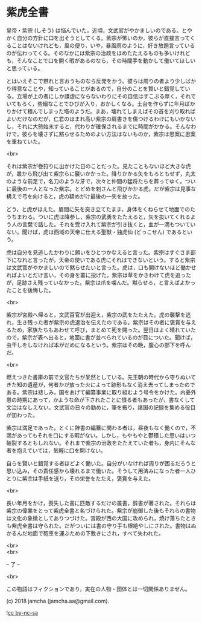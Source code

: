 #+OPTIONS: toc:nil
#+OPTIONS: \n:t

* 紫虎全書

  皇帝・紫宗 (しそう) は悩んでいた。近頃，文武官がやかましいのである。とやかく自分の方針に口を出そうとしてくる。紫宗が怖いのか，彼らが直接言ってくることはないけれども，風の便り，いや，暴風雨のように，好き放題言っているのが伝わってくる。そのなかには紫宗の治政をほめたたえるものも多いけれども，そんなことで口を開く暇があるのなら，その時間手を動かして働いてほしいと思っている。

  とはいえそこで黙れと言おうものなら反発をかう。彼らは周りの者より少しばかり得意なことや，知っていることがあるので，自分のことを賢いと錯覚している。立場が上の者にしか謙虚にならないわりにその自信はすこぶる厚く，それでいてもろく，些細なことでひびが入り，おかしくなる。土台を作らずに年月ばかりかけて積んでしまった塔のようだ。まあ，壊れてしまえばその首を刈り取ればよいだけなのだが，仁君のほまれ高い紫宗の肩書きを傷つけるわけにもいかないし，それに大勢始末すると，代わりが確保されるまでに時間がかかる。そんなわけで，彼らを壊さずに黙らせるためのよい方法はないものか，紫宗は思案に思案を重ねていた。

  <br>

  それは紫宗が巻狩りに出かけた日のことだった。見たこともないほど大きな虎が，叢から飛び出て紫宗らに襲いかかった。降りかかる矢をもろともせず，丸太のような前足で，名刀のような牙で，次々と仲間の猛将たちを葬ってゆく。ついに最後の一人となった紫宗。とどめを刺さんと飛びかかる虎。だが紫宗は見事な構えで弓を向けると，虎の額めがけ最後の一矢を放った。

  どう，と虎がほえた。眉間に矢を突き立てたまま，身体をくねらせて地面でのたうちまわる。ついに虎は降参し，紫宗の武勇をたたえると，矢を抜いてくれるよう人の言葉で話した。それを受け入れて紫宗が引き抜くと，血が一滴もついていない。聞けば，虎は西域の天帝に仕える聖獣・独虎仙 (どっこせん) であるという。

  虎は自分を見逃したかわりに願いをひとつかなえると言った。紫宗はすぐさま部下になれと言ったが，天帝の使いである虎にそれはできないという。すると紫宗は文武官がやかましいので黙らせたいと言った。虎は，口も開けないほど働かせればよいとだけ言い，その身を叢に投げた。紫宗は草をかきわけて虎を追ったが，足跡さえ残っていなかった。紫宗は爪を噛んだ。黙らせろ，と言えばよかったことを後悔した。

  <br>

  紫宗が宮殿へ帰ると，文武百官が出迎え，紫宗の武をたたえた。虎の襲撃を逃れ，生き残った者が紫宗の虎退治を伝えたのである。紫宗はその者に褒賞を与えるため，家族たちもあわせて呼び，まとめて死を賜った。翌日はよく晴れていたので，紫宗が表へ出ると，地面に書が並べられているのが目についた。聞けば，虫干しをしなければ本がだめになるという。紫宗はその晩，腹心の部下を呼んだ。

  <br>

  燃えつきた書庫の前で文官たちが呆然としている。先王朝の時代から守りぬいてきた知の遺産が，何者かが放った火によって跡形もなく消え去ってしまったのである。紫宗は悲しみ，国をあげて編纂事業に取り組むよう号令をかけた。内憂外患の時期にあって，かような命が下されたことに憤る者もあったが，書なくして文治はなしえない。文武官の日々の勤めに，筆を振り，諸国の記録を集める役目が加わった。

  紫宗は満足であった。とくに辞書の編纂に関わる者は，昼夜もなく働くので，不満があってもそれを口にする暇がない。しかし，もやもやと鬱積した思いはいつ破裂するともしれない。それまで紫宗の治政をたたえていた者も，身内にそんな者を抱えていては，気軽に口を開けない。

  自らを賢いと錯覚する者ほどよく働いた。自分がいなければ周りが困るだろうと思い込み，その責任感から壊れるまで働いた。そうして用済みになった者一人ひとりに紫宗は手紙を送り，その栄誉をたたえ，褒賞を与えた。

  <br>

  長い年月をかけ，喪失した書に匹敵するだけの叢書，辞書が著された。それらは紫宗の偉業をとって紫虎全書と名づけられた。紫宗が崩御した後もそれらの書物は文化の象徴としてありつづけた。宮殿が西の大国に攻められ，焼け落ちたときも紫虎全書は守られた。だがついには書の守り手も根絶やしにされた。書物はぬかるんだ地面で砲車を運ぶための下敷きにされ，すべて失われた。

  <br>
  <br>

  -- 了 --

  <br>

  この物語はフィクションであり，実在の人物・団体とは一切関係ありません。

  (c) 2018 jamcha (jamcha.aa@gmail.com).

  ![[https://i.creativecommons.org/l/by-nc-sa/4.0/88x31.png][cc by-nc-sa]]
